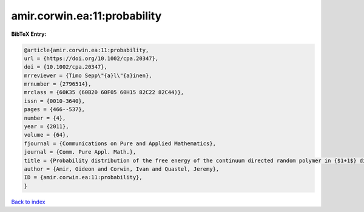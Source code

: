 amir.corwin.ea:11:probability
=============================

.. :cite:t:`amir.corwin.ea:11:probability`

.. bibliography:: ../../All.bib

**BibTeX Entry:**

.. code-block:: bibtex

   @article{amir.corwin.ea:11:probability,
   url = {https://doi.org/10.1002/cpa.20347},
   doi = {10.1002/cpa.20347},
   mrreviewer = {Timo Sepp\"{a}l\"{a}inen},
   mrnumber = {2796514},
   mrclass = {60K35 (60B20 60F05 60H15 82C22 82C44)},
   issn = {0010-3640},
   pages = {466--537},
   number = {4},
   year = {2011},
   volume = {64},
   fjournal = {Communications on Pure and Applied Mathematics},
   journal = {Comm. Pure Appl. Math.},
   title = {Probability distribution of the free energy of the continuum directed random polymer in {$1+1$} dimensions},
   author = {Amir, Gideon and Corwin, Ivan and Quastel, Jeremy},
   ID = {amir.corwin.ea:11:probability},
   }

`Back to index <../index>`_
